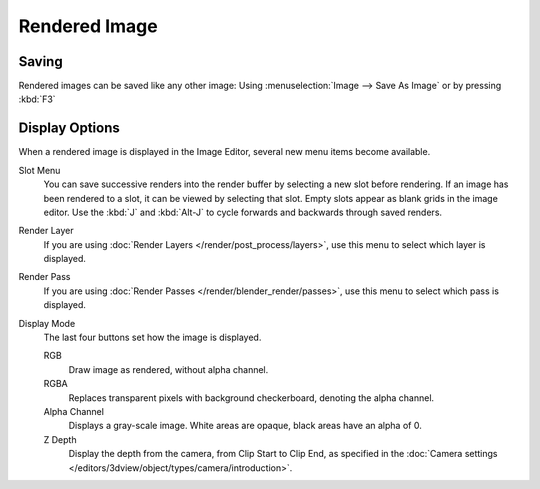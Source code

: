 
**************
Rendered Image
**************

Saving
======

Rendered images can be saved like any other image:
Using :menuselection:`Image --> Save As Image` or by pressing :kbd:`F3`


Display Options
===============

When a rendered image is displayed in the Image Editor,
several new menu items become available.

Slot Menu
   You can save successive renders into the render buffer by selecting a new slot before rendering.
   If an image has been rendered to a slot, it can be viewed by selecting that slot.
   Empty slots appear as blank grids in the image editor.
   Use the :kbd:`J` and :kbd:`Alt-J` to cycle forwards and backwards through saved renders.

Render Layer
   If you are using :doc:`Render Layers </render/post_process/layers>`,
   use this menu to select which layer is displayed.

Render Pass
   If you are using :doc:`Render Passes </render/blender_render/passes>`,
   use this menu to select which pass is displayed.

Display Mode
   The last four buttons set how the image is displayed.

   RGB
      Draw image as rendered, without alpha channel.
   RGBA
      Replaces transparent pixels with background checkerboard, denoting the alpha channel.
   Alpha Channel
      Displays a gray-scale image. White areas are opaque, black areas have an alpha of 0.
   Z Depth
      Display the depth from the camera, from Clip Start to Clip End,
      as specified in the :doc:`Camera settings </editors/3dview/object/types/camera/introduction>`.
